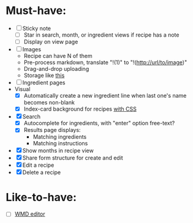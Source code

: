 * Must-have:
  - [ ] Sticky note
    - [ ] Star in search, month, or ingredient views if recipe has a note
    - [ ] Display on view page
  - [ ] Images
        - Recipe can have N of them
        - Pre-process markdown, translate "!(1)" to "!(http://url/to/image)"
        - Drag-and-drop uploading
        - Storage like [[http://stackoverflow.com/questions/1616890/storing-images-on-app-engine-using-django/1688498#1688498][this]]
  - [ ] Ingredient pages
  - Visual
    - [X] Automatically create a new ingredient line when last one's name becomes non-blank
    - [X] Index-card background for recipes [[http://nicolasgallagher.com/css-drop-shadows-without-images/demo/][with CSS]]
  - [X] Search
        - [X] Autocomplete for ingredients, with "enter" option free-text?
        - [X] Results page displays:
              - Matching ingredients
              - Matching instructions
  - [X] Show months in recipe view
  - [X] Share form structure for create and edit
  - [X] Edit a recipe
  - [X] Delete a recipe


* Like-to-have:
  - [ ] [[http://code.google.com/p/wmd-new/][WMD editor]]
